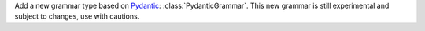 Add a new grammar type based on `Pydantic <https://docs.pydantic.dev/>`_: :class:`PydanticGrammar`.
This new grammar is still experimental and subject to changes, use with cautions.

